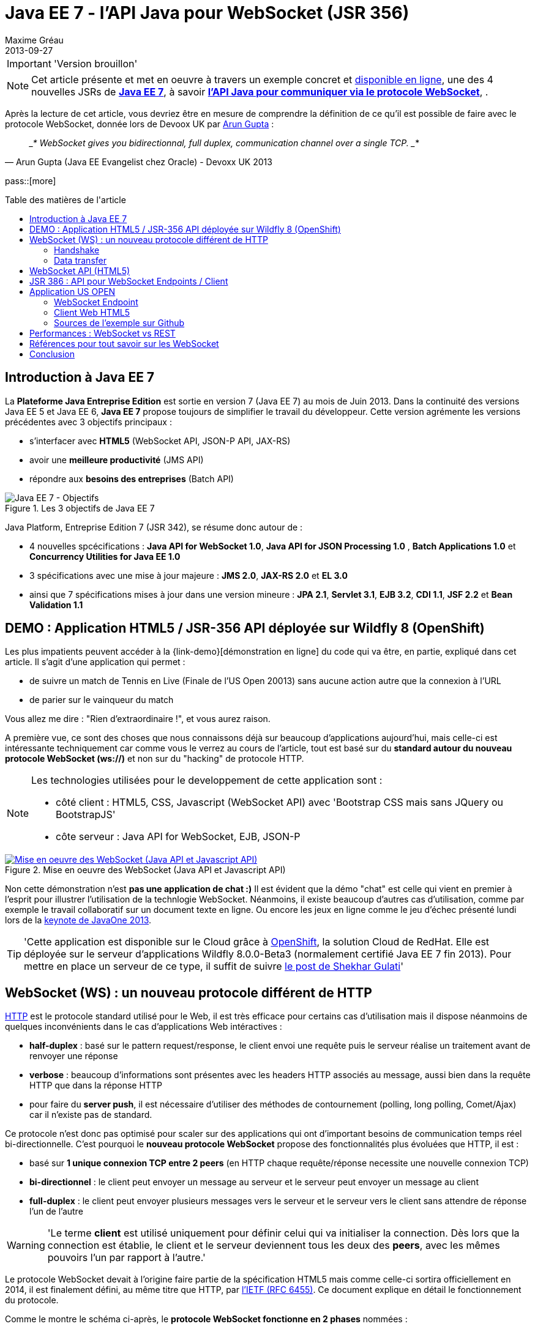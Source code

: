 = Java EE 7 - l'API Java pour WebSocket (JSR 356) 
Maxime Gréau
2013-09-27
:awestruct-layout: post
:awestruct-tags: [javaee7, javaee, websocket, html5, wildfly]
:toc:
:toc-placement: preamble
:toc-title: Table des matières de l'article
:source-highlighter: coderay
:experimental:
:mdash: &#8212;
:language: asciidoc
:link-demo: http://wildfly-mgreau.rhcloud.com/usopen/
:link-javaee7: http://jcp.org/en/jsr/detail?id=342
:link-jsr356: http://jcp.org/en/jsr/detail?id=356
:link-adoptjsr-jsr356: https://glassfish.java.net/adoptajsr/jsr356.html
:link-jsapi: http://dev.w3.org/html5/websockets/
:link-rfc6455: http://tools.ietf.org/html/rfc6455
:link-rfc2616: http://tools.ietf.org/html/rfc2616
:link-rfc2616-upgrade: http://tools.ietf.org/html/rfc2616#section-14.42
:link-arungupta-devoxxuk: http://www.parleys.com/play/51c1cceae4b0ed8770356828/chapter4/about
:link-arungupta-jugsf: http://www.youtube.com/watch?v=QqbuDFIT5To
:link-arungupta-twitter: https://twitter.com/arungupta
:link-javaone2013-keynote: https://blogs.oracle.com/javaone/entry/the_javaone_2013_technical_keynote

[IMPORTANT]
====
'Version brouillon'
====

NOTE: Cet article présente et met en oeuvre à travers un exemple concret et {link-demo}[disponible en ligne], une des 4 nouvelles JSRs de *{link-javaee7}[Java EE 7]*, à savoir *{link-jsr356}[l'API Java pour communiquer via le protocole WebSocket]*, .

Après la lecture de cet article, vous devriez être en mesure de comprendre la définition de ce qu'il est possible de faire avec le protocole WebSocket, donnée lors de Devoox UK par {link-arungupta-twitter}[Arun Gupta] :

[quote#think, Arun Gupta (Java EE Evangelist chez Oracle) - Devoxx UK 2013]
____*
WebSocket gives you bidirectionnal, full duplex, communication channel over a single TCP.
____*

pass::[more]

== Introduction à Java EE 7
La *Plateforme Java Entreprise Edition* est sortie en version 7 (Java EE 7) au mois de Juin 2013. 
Dans la continuité des versions Java EE 5 et Java EE 6, *Java EE 7* propose toujours de simplifier le travail du développeur.
Cette version agrémente les versions précédentes avec 3 objectifs principaux :

* s'interfacer avec *HTML5* (WebSocket API, JSON-P API, JAX-RS)
* avoir une *meilleure productivité* (JMS API)
* répondre aux *besoins des entreprises* (Batch API)

[[javaee7_intro]]
.Les 3 objectifs de Java EE 7
image::posts/javaee7_intro.png[Java EE 7 - Objectifs]

Java Platform, Entreprise Edition 7 (JSR 342), se résume donc autour de :

* 4 nouvelles spcécifications : *+Java API for WebSocket 1.0+*, *+Java API for JSON Processing 1.0+* , *+Batch Applications 1.0+* et *+Concurrency Utilities for Java EE 1.0+*
* 3 spécifications avec une mise à jour majeure : *+JMS 2.0+*, *+JAX-RS 2.0+* et *+EL 3.0+*	
* ainsi que 7 spécifications mises à jour dans une version mineure : *+JPA 2.1+*, *+Servlet 3.1+*, *+EJB 3.2+*, *+CDI 1.1+*, *+JSF 2.2+* et *+Bean Validation 1.1+*


== DEMO : Application HTML5 / JSR-356 API déployée sur Wildfly 8 (OpenShift)

Les plus impatients peuvent accéder à la +{link-demo}[démonstration en ligne]+ du code qui va être, en partie, expliqué dans cet article.
Il s'agit d'une application qui permet :

* de suivre un match de Tennis en Live (Finale de l'US Open 20013) sans aucune action autre que la connexion à l'URL
* de parier sur le vainqueur du match

Vous allez me dire : "Rien d'extraordinaire !", et vous aurez raison.

A première vue, ce sont des choses que nous connaissons déjà sur beaucoup d'applications aujourd'hui, mais celle-ci est intéressante techniquement car comme vous le verrez au cours de l'article, tout est basé sur du *standard autour du nouveau protocole WebSocket (ws://)* et non sur du "hacking" de protocole HTTP.

[NOTE]
.Les technologies utilisées pour le developpement de cette application sont : 
====
* côté client : +HTML5+, +CSS+, +Javascript (WebSocket API)+ avec 'Bootstrap CSS mais sans JQuery ou BootstrapJS'
* côte serveur : +Java API for WebSocket+, +EJB+, +JSON-P+
====

[[websocket_example]]
.Mise en oeuvre des WebSocket (Java API et Javascript API)
image::posts/websocket_example.png[Mise en oeuvre des WebSocket (Java API et Javascript API), link="{link-demo}"]

Non cette démonstration n'est *pas une application de chat :)*
Il est évident que la démo "chat" est celle qui vient en premier à l'esprit pour illustrer l'utilisation de la technlogie WebSocket. Néanmoins, il existe beaucoup d'autres cas d'utilisation, comme par exemple le travail collaboratif sur un document texte en ligne. Ou encore les jeux en ligne comme le jeu d'échec présenté lundi lors de la {link-javaone2013-keynote}[keynote de JavaOne 2013].

[TIP]
====
'Cette application est disponible sur le Cloud grâce à https://www.openshift.com/[OpenShift], la solution Cloud de RedHat. Elle est déployée sur le serveur d'applications Wildfly 8.0.0-Beta3 (normalement certifié Java EE 7 fin 2013). Pour mettre en place un serveur de ce type, il suffit de suivre https://www.openshift.com/blogs/deploy-websocket-web-applications-with-jboss-wildfly[le post de Shekhar Gulati]'
====

== WebSocket (WS) : un nouveau protocole différent de HTTP

{link-rfc2616}[HTTP] est le protocole standard utilisé pour le Web, il est très efficace pour certains cas d'utilisation mais il dispose néanmoins de quelques inconvénients dans le cas d'applications Web intéractives :

* *half-duplex* : basé sur le pattern request/response, le client envoi une requête puis le serveur réalise un traitement avant de renvoyer une réponse
* *verbose* : beaucoup d'informations sont présentes avec les headers HTTP associés au message, aussi bien dans la requête HTTP que dans la réponse HTTP
* pour faire du *server push*, il est nécessaire d'utiliser des méthodes de contournement (polling, long polling, Comet/Ajax) car il n'existe pas de standard.

Ce protocole n'est donc pas optimisé pour scaler sur des applications qui ont d'important besoins de communication temps réel bi-directionnelle. C'est pourquoi le *nouveau protocole WebSocket* propose des fonctionnalités plus évoluées que HTTP, il est :

* basé sur *+1 unique connexion TCP entre 2 peers+* (en HTTP chaque requête/réponse necessite une nouvelle connexion TCP)
* *+bi-directionnel+* : le client peut envoyer un message au serveur et le serveur peut envoyer un message au client
* *+full-duplex+* : le client peut envoyer plusieurs messages vers le serveur et le serveur vers le client sans attendre de réponse l'un de l'autre

[WARNING]
====
'Le terme *client* est utilisé uniquement pour définir celui qui va initialiser la connection. Dès lors que la connection est établie, le client et le serveur deviennent tous les deux des *+peers+*, avec les mêmes pouvoirs l'un par rapport à l'autre.'
====

Le protocole WebSocket devait à l'origine faire partie de la spécification HTML5 mais comme celle-ci sortira officiellement en 2014, il est finalement défini, au même titre que HTTP, par {link-rfc6455}[l'IETF (RFC 6455)].
Ce document explique en détail le fonctionnement du protocole.

Comme le montre le schéma ci-après, le *protocole WebSocket fonctionne en 2 phases* nommées :

. *+handshake+*
. *+data transfer+*

[[websocket_protocol]]
.Explication du protocole WebSocket
image::posts/WebSocket_Protocol.png[Schéma d'explications du protocole WebSocket,550]

=== Handshake
La phase nommée *Handshake* correspond à un *unique échange requête/réponse HTTP* entre l'initiateur de la connection (peer client)  et le peer serveur. Cet échange HTTP est spécifique car il utilise la notion {link-rfc2616-upgrade}[*d'Upgrade définie dans la spécification HTTP*.] + 
Le principe est simple : *l'Upgrade HTTP* permet au client de communiquer avec le serveur pour lui demander de changer de protocole de communication et ainsi faire en sorte que le client et le serveur utilisent un protocole autre que HTTP pour discuter.

[[eg-callouts]]
.Exemple de Requête HTTP Handshake
====
[source, text]
----
GET /usopen/matches/1234 HTTP/1.1     # <1>
Host: wildfly-mgreau.rhcloud.com:8000  # <2>	
Upgrade: websocket  # <3>
Connection: Upgrade # <4>
Origin: http://wildfly-mgreau.rhcloud.com
Sec-WebSocket-Key:0EK7XmpTZL341oOh7x1cDw==
Sec-WebSocket-Version:13
----
<1> Methode HTTP GET et version 1.1 obligatoires
<2> Host utilisé pour la connection WebSocket
<3> Demande d'Upgrade vers le protocole WebSocket
<4> Demande d'Upgrade HTTP pour changer de protocole

====

[[eg-callouts]]
.Exemple de Réponse HTTP Handshake
====
[source, text]
---- 
HTTP/1.1 101 Switching Protocols # <1>
Connection:Upgrade
Sec-WebSocket-Accept:SuQ5/hh0kStSr6oIzDG6gRfTx2I=
Upgrade:websocket <2>
----
<1> Code HTTP 101, le serveur est compatible et accepte le changement de protocole
<2> L'upgrade vers le protocole WebSocket est accepté
====

[IMPORTANT]
====
'Lorsque la demande d'upgrade du protocole HTTP vers le protocole Web Socket a été validée par le serveur endpoint, il n'y a plus de communication possible en HTTP, tous les échanges sont réalisés via le protocole WebSocket.'
====

=== Data transfer
Une fois que le *handshake* est acceptée, la mise en place du protocole WebSocket est donc acquise. Une connection côté "peer server" est ouverte ainsi que côté "peer client", une gestion de callback est activée pour initier la communication. + 
La phase de *Data transfer* peut alors entrer en jeu, c'est-à-dire que les 2 peers peuvent désormais *s'échanger des messages dans une communication bi-directionnelle et full-duplex*. +

Comme le montre le schéma en *Figure 3*, le "peer server" peut envoyer plusieurs messages (dans l'exemple : 1 message à chaque point du match) sans aucune réponse du "peer client" qui lui peut également envoyer des messages (dans l'exemple : le pari sur le vainqueur du match) à n'importe quel moment. 
Chaque peer peut envoyer un message spécifique afin de clôturer la connexion. + 

Dans Java EE7, le code côté "peer server" est en Java alors que le code côté "peer client" est en Java ou en Javascript.

== WebSocket API (HTML5)

La spécification W3C est en cours de finalisation. Elle définit les méthodes Javascript suivantes :

* onOpen
* onError
* onMessage
* send

== JSR 386 : API pour WebSocket Endpoints / Client

La JSR 386 propose une API Java pour mettre en place un WebSocket Endpoint capable de gérer des requêtes sur le protocole WebSocket mais également une API Java pour réaliser un client afin de communiquer avec un Endpoint Server.

NOTE: L'implémentation de référence Java pour l'API WebSocket est https://tyrus.java.net/[le projet Tyrus]

== Application US OPEN

=== WebSocket Endpoint

==== Dépendances Maven Java EE 7

[source, xml]
----
<properties>
	<project.build.sourceEncoding>UTF-8</project.build.sourceEncoding>
	<!-- Java EE 7 -->
	<javaee.api.version>7.0</javaee.api.version>
</properties

<dependencies>
	<dependency>
		<groupId>javax</groupId> <!--1-->
		<artifactId>javaee-api</artifactId>
		<version>${javaee.api.version}</version>
		<scope>provided</scope>
	</dependency>
</dependencies>
----
<1> il est important d'utiliser les dépendances de la spécification Java EE 7

==== Créer le Server Endpoint

[source,java]
----
@ServerEndpoint( 						// <1>
		value = "/matches/{match-id}",
		        decoders = { MessageDecoder.class }, 
		        encoders = { MatchMessageEncoder.class, BetMessageEncoder.class }
		)
public class MatchEndpoint {
----
<1> Il suffit d'annoter la classe avec 

==== Encoder et Décoder les messages échangés

[source, java]
--
public class MatchMessageEncoder implements Encoder.Text<MatchMessage> {
	@Override
	public void init(EndpointConfig ec) {
	}

	@Override
	public void destroy() {
	}

	@Override
	public String encode(MatchMessage m) throws EncodeException {
		StringWriter swriter = new StringWriter();
		try (JsonWriter jsonWrite = Json.createWriter(swriter)) {
			JsonObjectBuilder builder = Json.createObjectBuilder();
			builder.add(
					"match",
					Json.createObjectBuilder()
							.add("serve", m.getMatch().getServe())
							.add("title", m.getMatch().getTitle())
							.add("players",

--

=== Client Web HTML5

[source, javascript, options="nowrap"]
--
function createWebSocket(host) {
	if (!window.WebSocket) {
		var spanError = document.createElement('span');
		spanError.setAttribute('class', 'alert alert-danger');
		spanError.innerHTML = "Votre navigateur ne supporte pas les WebSockets!";
		document.body.appendChild(spanError);
		return false;
	} else {
		socket = new WebSocket(host);
		socket.onopen = function() {
			document.getElementById("m1-status").innerHTML = 'CONNECTING...';
		};
		socket.onclose = function() {
			document.getElementById("m1-status").innerHTML = 'FINISHED';
		};
		socket.onerror = function() {
			document.getElementById("m1-status").innerHTML = 'ERROR - Please refresh this page';
		};
		socket.onmessage = function(msg) {
			try { 

--


[TIP]
====
Pour savoir quels sont les *navigateurs compatibles avec l'API WebSocket*, http://caniuse.com/#search=websocket[consultez le site caniuse.com]. Aujourd'hui, les dernières versions des navigateurs sont compatbiles exceptées pour Opéra mini et Android Browser, qui représentent, à eux deux, seulement 3% du traffic web. 
====

=== Sources de l'exemple sur Github
Vous pouvez *forker le code sur Github* à l'URL +*https://github.com/mgreau/javaee7-websocket*+

Cette application exemple est très basique, les idées d'améliorations possibles sont nombreuses : gérer un tournoi avec plusieurs matchs, parier sur d'autres critères, voir en live les paris des autres internautes...

[TIP]
====
'Une feature, qui serait particulièrement intéressante techniquement, serait de créer un nouveau type de pari sur *la zone de terrain des points gagnants*. Il suffit de dessiner le terrain grâce à l'API HTML5 Canvas et de gérer les coordonnées de l'emplacement cliqué par l'internaute (comme zone gagnante) puis de les comparer aux coordonnées réelles lors d'un point gagnant.'
====

== Performances : WebSocket vs REST
Afin d'avoir des métriques concernant les performances de ce nouveau protocole, Arun Gupta a developpé https://github.com/arun-gupta/javaee7-samples/tree/master/websocket/websocket-vs-rest[une application qui permet de comparer les temps d'execution] d'un même traitement réalisé avec du code développé en utilisant les technologies WebSocket et REST.

Les 2 endpoints de l'application (REST Endpoint et WebSocket Endpoint) ne font que renvoyer le flux qu'ils recoivent. L'interface Web Web permet de définir la taille du message et le nombre de fois que ce message est envoyé avant la fin du test.

Les résultats de ses tests, présentés ci-dessous, parlent d'eux mêmes :

[cols="3*", options="header"] 
|===
|Type de Requête
|Temps execution + 
*WebSocket Endpoint*
|Temps execution +
*REST Endpoint*
|Envoi de 10 messages de 1 byte
|220 ms
|7 ms
|Envoi de 100 messages de 10 bytes
|986 ms
|57 ms
|Envoi de 1000 messages de 100 bytes
|10210 ms
|179 ms
|Envoi de 5000 messages de 1000 bytes
|544449 ms
|1202 ms
|===


== Références pour tout savoir sur les WebSocket
Je vous recommande plus particulièrement les conférences d' {link-arungupta-twitter}[Arun Gupta], qui vous permettent, en moins d'1 heure, de tout connaître/comprendre sur la technologie WebSocket. + 
Ensuite pour des informations plus poussées sur des points précis, il n'y a rien de mieux que les spécifications IETF, W3C et Java.

[bibliography]
- {link-rfc6455}[RFC 6455: The WebSocket Protocol] - 'Spécification IETF'
- {link-jsapi}[W3C: The WebSocket API] - 'Spécification W3C' (Early Draft 26/07/2013)
- {link-jsr356}[JSR 356: Java API for WebSocket Protocol] - 'Spécification Java'
- {link-adoptjsr-jsr356}[Adopt a JSR - JSR 356]
- {link-arungupta-jugsf}[Java EE 7 & WebSocket API] - 'Conférence Arun Gupta SF' (à partir de la 46e minute)
- {link-arungupta-devoxxuk}[Getting Started with WebSocket and SSE] - 'Conférence Arun Gupta Devoxx UK 2013'

'Cet article a été structuré en se basant sur la conférence Devoxx UK 2013.'

== Conclusion

Cet article a introduit, grâce à un exemple concret, le protocole WebSocket, l'API WebSocket HTML5 et l'API Java pour les WebSocket sortie avec Java EE 7. Il était déjà possible d'utiliser les WebSocket en Java grâce à des frameworks comme Atmosphere mais il manquait un standard. Aujourd'hui tous les standards sont finalisés ou en passe de l'être, cette nouvelle technologie répond à un besoin précis et est prometteuse en terme de performance. Pour qu'elle soit massivement utilisée, il faudra tout de même que ce protocole soit autorisée dans les entreprises là où bien souvent seul le protocole HTTP est disponible.

